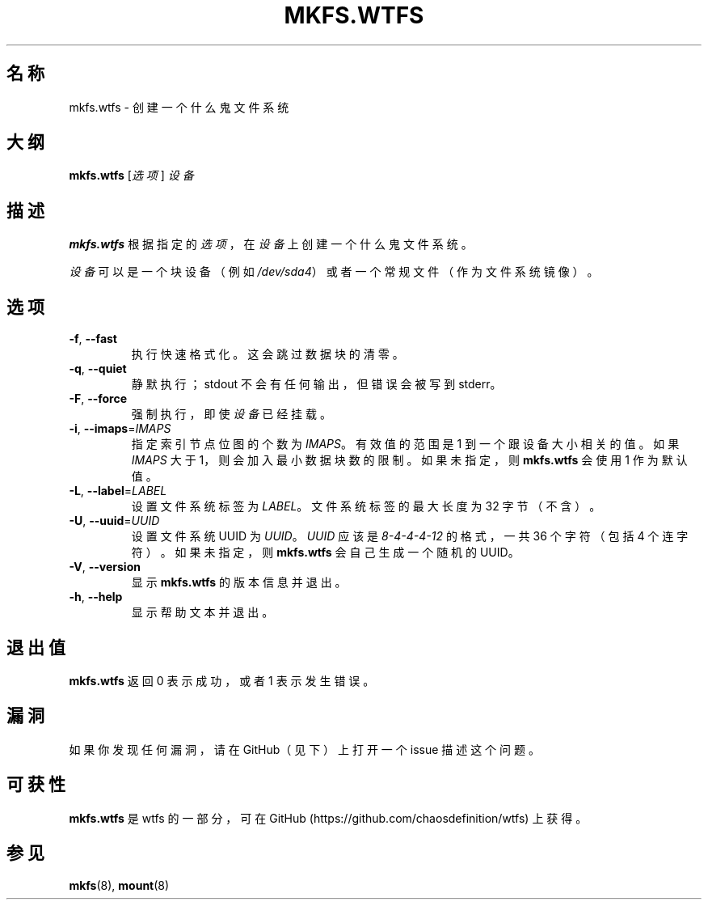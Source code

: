.\"
.\" Simplified Chinese Man page for mkfs.wtfs
.\"
.\" Copyright (C) 2015 Chaos Shen
.\"
.\" This file is part of wtfs, What the fxck filesystem.  You may take
.\" the letter 'f' from, at your option, either 'fxck' or 'filesystem'.
.\"
.\" wtfs is free software: you can redistribute it and/or modify
.\" it under the terms of the GNU General Public License as published by
.\" the Free Software Foundation, either version 3 of the License, or
.\" (at your option) any later version.
.\"
.\" wtfs is distributed in the hope that it will be useful,
.\" but WITHOUT ANY WARRANTY; without even the implied warranty of
.\" MERCHANTABILITY or FITNESS FOR A PARTICULAR PURPOSE.  See the
.\" GNU General Public License for more details.
.\"
.\" You should have received a copy of the GNU General Public License
.\" along with wtfs.  If not, see <http://www.gnu.org/licenses/>.
.\"
.\"*************************** title *******************************************
.TH MKFS.WTFS 8 2015-10-08 Linux "什么鬼文件系统工具"
.\"*************************** name ********************************************
.SH "名称"
mkfs.wtfs \- 创建一个什么鬼文件系统
.\"*************************** synopsis ****************************************
.SH "大纲"
\fBmkfs.wtfs\fR [\fI选项\fR] \fI设备\fR
.\"*************************** description *************************************
.SH "描述"
\fBmkfs.wtfs\fR 根据指定的\fI选项\fR，
在\fI设备\fR上创建一个什么鬼文件系统。
.PP
\fI设备\fR可以是一个块设备（例如 \fI/dev/sda4\fR）
或者一个常规文件（作为文件系统镜像）。
.\"*************************** options *****************************************
.SH "选项"
.TP
\fB\-f\fR, \fB\-\-fast\fR
执行快速格式化。这会跳过数据块的清零。
.TP
\fB\-q\fR, \fB\-\-quiet\fR
静默执行；stdout 不会有任何输出，但错误会被写到 stderr。
.TP
\fB\-F\fR, \fB\-\-force\fR
强制执行，即使\fI设备\fR已经挂载。
.TP
\fB\-i\fR, \fB\-\-imaps\fR=\fIIMAPS\fR
指定索引节点位图的个数为 \fIIMAPS\fR。有效值的范围是 1 到一个跟设备大小相关的值。如果 \fIIMAPS\fR 大于 1，则会加入最小数据块数的限制。如果未指定，则 \fBmkfs.wtfs\fR 会使用 1 作为默认值。
.TP
\fB\-L\fR, \fB\-\-label\fR=\fILABEL\fR
设置文件系统标签为 \fILABEL\fR。文件系统标签的最大长度为 32 字节（不含）。
.TP
\fB\-U\fR, \fB\-\-uuid\fR=\fIUUID\fR
设置文件系统 UUID 为 \fIUUID\fR。\fIUUID\fR 应该是 \fI8\-4\-4\-4\-12\fR 的格式，一共 36 个字符（包括 4 个连字符）。如果未指定，则 \fBmkfs.wtfs\fR 会自己生成一个随机的 UUID。
.TP
\fB\-V\fR, \fB\-\-version\fR
显示 \fBmkfs.wtfs\fR 的版本信息并退出。
.TP
\fB\-h\fR, \fB\-\-help\fR
显示帮助文本并退出。
.\"*************************** exit status *************************************
.SH "退出值"
\fBmkfs.wtfs\fR 返回 0 表示成功，或者 1 表示发生错误。
.\"*************************** bugs ********************************************
.SH "漏洞"
如果你发现任何漏洞，请在 GitHub（见下）上打开一个 issue 描述这个问题。
.\"*************************** availability ************************************
.SH "可获性"
\fBmkfs.wtfs\fR 是 wtfs 的一部分，可在 GitHub 
(https://github.com/chaosdefinition/wtfs) 上获得。
.\"*************************** see also ****************************************
.SH "参见"
.BR mkfs (8),
.BR mount (8)
